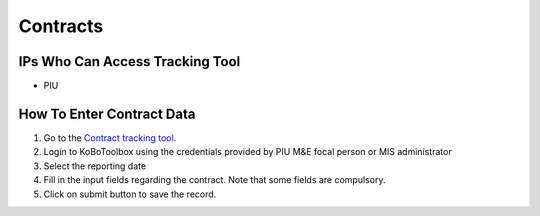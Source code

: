 ============
Contracts
============

IPs Who Can Access Tracking Tool
--------------------------------

- PIU

How To Enter Contract Data
---------------------------------------

#. Go to the `Contract tracking tool <https://ee.kobotoolbox.org/x/37qlNHS7>`_.
#. Login to KoBoToolbox using the credentials provided by PIU M&E focal person or MIS administrator
#. Select the reporting date
#. Fill in the input fields regarding the contract. Note that some fields are compulsory.
#. Click on submit button to save the record.